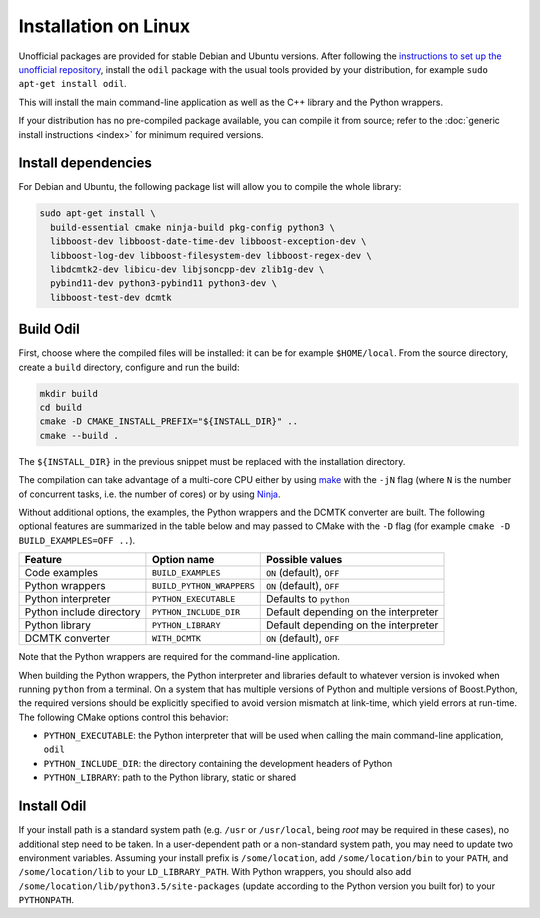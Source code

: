Installation on Linux
=====================

Unofficial packages are provided for stable Debian and Ubuntu versions. After following the `instructions to set up the unofficial repository`_, install the ``odil`` package with the usual tools provided by your distribution, for example ``sudo apt-get install odil``.

This will install the main command-line application as well as the C++ library and the Python wrappers.

If your distribution has no pre-compiled package available, you can compile it from source; refer to the :doc:`generic install instructions <index>` for minimum required versions.

Install dependencies
--------------------

For Debian and Ubuntu, the following package list will allow you to compile the whole library:
  
.. code-block:: bash
  
  sudo apt-get install \
    build-essential cmake ninja-build pkg-config python3 \
    libboost-dev libboost-date-time-dev libboost-exception-dev \
    libboost-log-dev libboost-filesystem-dev libboost-regex-dev \
    libdcmtk2-dev libicu-dev libjsoncpp-dev zlib1g-dev \
    pybind11-dev python3-pybind11 python3-dev \
    libboost-test-dev dcmtk

Build Odil
----------

First, choose where the compiled files will be installed: it can be for example ``$HOME/local``. From the source directory, create a ``build`` directory, configure and run the build:

.. code-block:: bash

  mkdir build
  cd build
  cmake -D CMAKE_INSTALL_PREFIX="${INSTALL_DIR}" ..
  cmake --build .

The ``${INSTALL_DIR}`` in the previous snippet must be replaced with the installation directory.

The compilation can take advantage of a multi-core CPU either by using `make`_ with the ``-jN`` flag (where ``N`` is the number of concurrent tasks, i.e. the number of cores) or by using `Ninja`_.

Without additional options, the examples, the Python wrappers and the DCMTK converter are built. The following optional features are summarized in the table below and may passed to CMake with the ``-D`` flag (for example ``cmake -D BUILD_EXAMPLES=OFF ..``).

.. csv-table:: 
  :header: "Feature", "Option name", "Possible values"
  
  "Code examples", "``BUILD_EXAMPLES``", "``ON`` (default), ``OFF``"
  "Python wrappers", "``BUILD_PYTHON_WRAPPERS``", "``ON`` (default), ``OFF``"
  "Python interpreter", "``PYTHON_EXECUTABLE``", "Defaults to ``python``"
  "Python include directory", "``PYTHON_INCLUDE_DIR``", "Default depending on the interpreter"
  "Python library", "``PYTHON_LIBRARY``", Default depending on the interpreter
  "DCMTK converter", "``WITH_DCMTK``", "``ON`` (default), ``OFF``"

Note that the Python wrappers are required for the command-line application.

When building the Python wrappers, the Python interpreter and libraries default to whatever version is invoked when running ``python`` from a terminal. On a system that has multiple versions of Python and multiple versions of Boost.Python, the required versions should be explicitly specified to avoid version mismatch at link-time, which yield errors at run-time. The following CMake options control this behavior:

- ``PYTHON_EXECUTABLE``: the Python interpreter that will be used when calling the main command-line application, ``odil``
- ``PYTHON_INCLUDE_DIR``: the directory containing the development headers of Python
- ``PYTHON_LIBRARY``: path to the Python library, static or shared

Install Odil
------------

If your install path is a standard system path (e.g. ``/usr`` or ``/usr/local``, being *root* may be required in these cases), no additional step need to be taken. In a user-dependent path or a non-standard system path, you may need to update two environment variables. Assuming your install prefix is ``/some/location``, add ``/some/location/bin`` to your ``PATH``, and ``/some/location/lib`` to your ``LD_LIBRARY_PATH``. With Python wrappers, you should also add ``/some/location/lib/python3.5/site-packages`` (update according to the Python version you built for) to your ``PYTHONPATH``.

.. _instructions to set up the unofficial repository: https://github.com/lamyj/packages
.. _make: https://www.gnu.org/software/make/
.. _Ninja: https://ninja-build.org/
